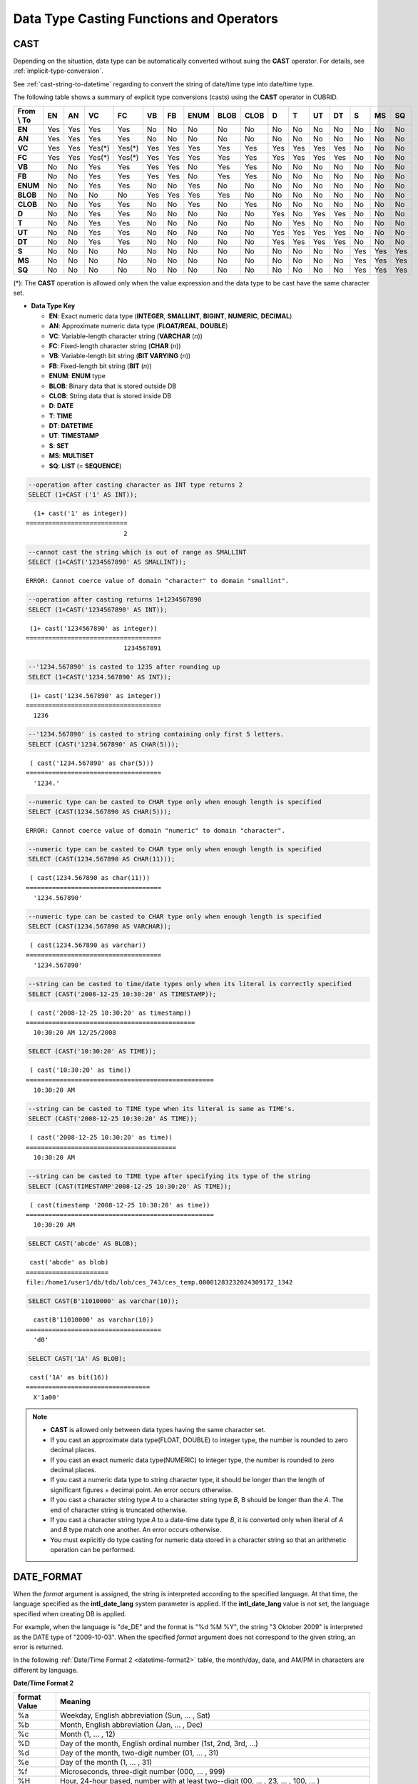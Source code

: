 *****************************************
Data Type Casting Functions and Operators
*****************************************

CAST
====

.. function:: CAST (cast_operand AS cast_target)

    The **CAST** operator can be used to explicitly cast one data type to another in the **SELECT** statement. A query list or a value expression in the **WHERE** clause can be cast to another data type.
    
    :param cast_operand: Declares the value to cast to a different data type.
    :param cast_target: Specifies the type to cast to.
    :rtype: cast_target

Depending on the situation, data type can be automatically converted without suing the **CAST** operator. For details, see :ref:`implicit-type-conversion`.

See :ref:`cast-string-to-datetime` regarding to convert the string of date/time type into date/time type.

The following table shows a summary of explicit type conversions (casts) using the **CAST** operator in CUBRID.

+----------------+--------+--------+--------+--------+--------+--------+----------+----------+----------+-------+-------+--------+--------+-------+--------+--------+
| **From \\ To** | **EN** | **AN** | **VC** | **FC** | **VB** | **FB** | **ENUM** | **BLOB** | **CLOB** | **D** | **T** | **UT** | **DT** | **S** | **MS** | **SQ** |
+----------------+--------+--------+--------+--------+--------+--------+----------+----------+----------+-------+-------+--------+--------+-------+--------+--------+
| **EN**         | Yes    | Yes    | Yes    | Yes    | No     | No     | No       | No       | No       | No    | No    | No     | No     | No    | No     | No     |
+----------------+--------+--------+--------+--------+--------+--------+----------+----------+----------+-------+-------+--------+--------+-------+--------+--------+
| **AN**         | Yes    | Yes    | Yes    | Yes    | No     | No     | No       | No       | No       | No    | No    | No     | No     | No    | No     | No     |
+----------------+--------+--------+--------+--------+--------+--------+----------+----------+----------+-------+-------+--------+--------+-------+--------+--------+
| **VC**         | Yes    | Yes    | Yes(*) | Yes(*) | Yes    | Yes    | Yes      | Yes      | Yes      | Yes   | Yes   | Yes    | Yes    | No    | No     | No     |
+----------------+--------+--------+--------+--------+--------+--------+----------+----------+----------+-------+-------+--------+--------+-------+--------+--------+
| **FC**         | Yes    | Yes    | Yes(*) | Yes(*) | Yes    | Yes    | Yes      | Yes      | Yes      | Yes   | Yes   | Yes    | Yes    | No    | No     | No     |
+----------------+--------+--------+--------+--------+--------+--------+----------+----------+----------+-------+-------+--------+--------+-------+--------+--------+
| **VB**         | No     | No     | Yes    | Yes    | Yes    | Yes    | No       | Yes      | Yes      | No    | No    | No     | No     | No    | No     | No     |
+----------------+--------+--------+--------+--------+--------+--------+----------+----------+----------+-------+-------+--------+--------+-------+--------+--------+
| **FB**         | No     | No     | Yes    | Yes    | Yes    | Yes    | No       | Yes      | Yes      | No    | No    | No     | No     | No    | No     | No     |
+----------------+--------+--------+--------+--------+--------+--------+----------+----------+----------+-------+-------+--------+--------+-------+--------+--------+
| **ENUM**       | No     | No     | Yes    | Yes    |  No    | No     | Yes      | No       | No       | No    | No    | No     | No     | No    | No     | No     |
+----------------+--------+--------+--------+--------+--------+--------+----------+----------+----------+-------+-------+--------+--------+-------+--------+--------+
| **BLOB**       | No     | No     | No     | No     | Yes    | Yes    | Yes      | Yes      | No       | No    | No    | No     | No     | No    | No     | No     |
+----------------+--------+--------+--------+--------+--------+--------+----------+----------+----------+-------+-------+--------+--------+-------+--------+--------+
| **CLOB**       | No     | No     | Yes    | Yes    | No     | No     | Yes      | No       | Yes      | No    | No    | No     | No     | No    | No     | No     |
+----------------+--------+--------+--------+--------+--------+--------+----------+----------+----------+-------+-------+--------+--------+-------+--------+--------+
| **D**          | No     | No     | Yes    | Yes    | No     | No     | No       | No       | No       | Yes   | No    | Yes    | Yes    | No    | No     | No     |
+----------------+--------+--------+--------+--------+--------+--------+----------+----------+----------+-------+-------+--------+--------+-------+--------+--------+
| **T**          | No     | No     | Yes    | Yes    | No     | No     | No       | No       | No       | No    | Yes   | No     | No     | No    | No     | No     |
+----------------+--------+--------+--------+--------+--------+--------+----------+----------+----------+-------+-------+--------+--------+-------+--------+--------+
| **UT**         | No     | No     | Yes    | Yes    | No     | No     | No       | No       | No       | Yes   | Yes   | Yes    | Yes    | No    | No     | No     |
+----------------+--------+--------+--------+--------+--------+--------+----------+----------+----------+-------+-------+--------+--------+-------+--------+--------+
| **DT**         | No     | No     | Yes    | Yes    | No     | No     | No       | No       | No       | Yes   | Yes   | Yes    | Yes    | No    | No     | No     |
+----------------+--------+--------+--------+--------+--------+--------+----------+----------+----------+-------+-------+--------+--------+-------+--------+--------+
| **S**          | No     | No     | No     | No     | No     | No     | No       | No       | No       | No    | No    | No     | No     | Yes   | Yes    | Yes    |
+----------------+--------+--------+--------+--------+--------+--------+----------+----------+----------+-------+-------+--------+--------+-------+--------+--------+
| **MS**         | No     | No     | No     | No     | No     | No     | No       | No       | No       | No    | No    | No     | No     | Yes   | Yes    | Yes    |
+----------------+--------+--------+--------+--------+--------+--------+----------+----------+----------+-------+-------+--------+--------+-------+--------+--------+
| **SQ**         | No     | No     | No     | No     | No     | No     | No       | No       | No       | No    | No    | No     | No     | Yes   | Yes    | Yes    |
+----------------+--------+--------+--------+--------+--------+--------+----------+----------+----------+-------+-------+--------+--------+-------+--------+--------+

(*): The **CAST** operation is allowed only when the value expression and the data type to be cast have the same character set.

* **Data Type Key**

  *   **EN**: Exact numeric data type (**INTEGER**, **SMALLINT**, **BIGINT**, **NUMERIC**, **DECIMAL**)
  *   **AN**: Approximate numeric data type (**FLOAT/REAL**, **DOUBLE**)
  *   **VC**: Variable-length character string (**VARCHAR** (*n*))
  *   **FC**: Fixed-length character string (**CHAR** (*n*))
  *   **VB**: Variable-length bit string (**BIT VARYING** (*n*))
  *   **FB**: Fixed-length bit string (**BIT** (*n*))
  *   **ENUM**: **ENUM** type
  *   **BLOB**: Binary data that is stored outside DB
  *   **CLOB**: String data that is stored inside DB
  *   **D**: **DATE**
  *   **T**: **TIME**
  *   **DT**: **DATETIME**
  *   **UT**: **TIMESTAMP**
  *   **S**: **SET**
  *   **MS**: **MULTISET**
  *   **SQ**: **LIST** (= **SEQUENCE**)

.. code-block:: sql

    --operation after casting character as INT type returns 2
    SELECT (1+CAST ('1' AS INT));
    
::

      (1+ cast('1' as integer))
    ===========================
                              2
     
.. code-block:: sql

    --cannot cast the string which is out of range as SMALLINT
    SELECT (1+CAST('1234567890' AS SMALLINT));
     
::

    ERROR: Cannot coerce value of domain "character" to domain "smallint".
    
.. code-block:: sql

    --operation after casting returns 1+1234567890
    SELECT (1+CAST('1234567890' AS INT));
    
::

     (1+ cast('1234567890' as integer))
    ====================================
                              1234567891
     
.. code-block:: sql

    --'1234.567890' is casted to 1235 after rounding up
    SELECT (1+CAST('1234.567890' AS INT));
    
::

     (1+ cast('1234.567890' as integer))
    ====================================
      1236
     
.. code-block:: sql

    --'1234.567890' is casted to string containing only first 5 letters.
    SELECT (CAST('1234.567890' AS CHAR(5)));
    
::

     ( cast('1234.567890' as char(5)))
    ====================================
      '1234.'
     
.. code-block:: sql

    --numeric type can be casted to CHAR type only when enough length is specified
    SELECT (CAST(1234.567890 AS CHAR(5)));
     
::

    ERROR: Cannot coerce value of domain "numeric" to domain "character".
    
.. code-block:: sql

    --numeric type can be casted to CHAR type only when enough length is specified
    SELECT (CAST(1234.567890 AS CHAR(11)));
    
::

     ( cast(1234.567890 as char(11)))
    ====================================
      '1234.567890'
     
.. code-block:: sql

    --numeric type can be casted to CHAR type only when enough length is specified
    SELECT (CAST(1234.567890 AS VARCHAR));
    
::

     ( cast(1234.567890 as varchar))
    ====================================
      '1234.567890'
     
.. code-block:: sql

    --string can be casted to time/date types only when its literal is correctly specified
    SELECT (CAST('2008-12-25 10:30:20' AS TIMESTAMP));
    
::

     ( cast('2008-12-25 10:30:20' as timestamp))
    =============================================
      10:30:20 AM 12/25/2008
     
.. code-block:: sql

    SELECT (CAST('10:30:20' AS TIME));
    
::

     ( cast('10:30:20' as time))
    ==================================================
      10:30:20 AM
     
.. code-block:: sql

    --string can be casted to TIME type when its literal is same as TIME's.
    SELECT (CAST('2008-12-25 10:30:20' AS TIME));
    
::

     ( cast('2008-12-25 10:30:20' as time))
    ========================================
      10:30:20 AM
     
.. code-block:: sql

    --string can be casted to TIME type after specifying its type of the string
    SELECT (CAST(TIMESTAMP'2008-12-25 10:30:20' AS TIME));
    
::

     ( cast(timestamp '2008-12-25 10:30:20' as time))
    ==================================================
      10:30:20 AM
     
.. code-block:: sql

    SELECT CAST('abcde' AS BLOB);
    
::

     cast('abcde' as blob)
    ======================
    file:/home1/user1/db/tdb/lob/ces_743/ces_temp.00001283232024309172_1342
     
.. code-block:: sql

    SELECT CAST(B'11010000' as varchar(10));
    
::

      cast(B'11010000' as varchar(10))
    ====================================
      'd0'
     
.. code-block:: sql

    SELECT CAST('1A' AS BLOB);
    
::

     cast('1A' as bit(16))
    =================================
      X'1a00'

.. note::

    *   **CAST** is allowed only between data types having the same character set.
    *   If you cast an approximate data type(FLOAT, DOUBLE) to integer type, the number is rounded to zero decimal places.
    *   If you cast an exact numeric data type(NUMERIC) to integer type, the number is rounded to zero decimal places.
    *   If you cast a numeric data type to string character type, it should be longer than the length of significant figures + decimal point. An error occurs otherwise.
    *   If you cast a character string type *A* to a character string type *B*, B should be longer than the *A*. The end of character string is truncated otherwise.
    *   If you cast a character string type *A*    to a date-time date type *B*, it is converted only when literal of *A* and *B* type match one another. An error occurs otherwise.
    *   You must explicitly do type casting for numeric data stored in a character string so that an arithmetic operation can be performed.

DATE_FORMAT
===========

.. function:: DATE_FORMAT (date, format)

    The **DATE_FORMAT** function converts the value of strings with **DATE** format ('*YYYY*-*MM*-*DD*' or '*MM*/*DD*/*YYYY*') or that of date/time data type (**DATE**, **TIMESTAMP**, **DATETIME**) to specified date/time format and then return the value with the **VARCHAR** data type. For the format parameter to assign, refer to :ref:`Date/Time Format 2 <datetime-format2>` table of the :func:`DATE_FORMAT`. The :ref:`Date/Time Format 2 <datetime-format2>` table is used in :func:`DATE_FORMAT`, :func:`TIME_FORMAT`, and :func:`STR_TO_DATE` functions.

    :param date: A value of strings with the **DATE** format ('*YYYY*-*MM*-*DD*' or '*MM*/*DD*/*YYYY*') or that of date/time data type (**DATE**, **TIMESTAMP**, **DATETIME**) can be specified .
    :param format: Specifies the output format. The format specifier starting with '%' is used.
    :rtype: STRING

When the *format* argument is assigned, the string is interpreted according to the specified language. At that time, the language specified as the **intl_date_lang** system parameter is applied. If the **intl_date_lang** value is not set, the language specified when creating DB is applied. 

For example, when the language is "de_DE" and the format is "%d %M %Y", the string "3 Oktober 2009" is interpreted as the DATE type of "2009-10-03". When the specified *format* argument does not correspond to the given string, an error is returned.

In the following :ref:`Date/Time Format 2 <datetime-format2>` table, the month/day, date, and AM/PM in characters are different by language.

.. _datetime-format2:

**Date/Time Format 2**

+------------------+-------------------------------------------------------------------------------------------------------------------+
| format Value     | Meaning                                                                                                           |
+==================+===================================================================================================================+
| %a               | Weekday, English abbreviation (Sun, ... , Sat)                                                                    |
+------------------+-------------------------------------------------------------------------------------------------------------------+
| %b               | Month, English abbreviation (Jan, ... , Dec)                                                                      |
+------------------+-------------------------------------------------------------------------------------------------------------------+
| %c               | Month (1, ... , 12)                                                                                               |
+------------------+-------------------------------------------------------------------------------------------------------------------+
| %D               | Day of the month, English ordinal number (1st, 2nd, 3rd, ...)                                                     |
+------------------+-------------------------------------------------------------------------------------------------------------------+
| %d               | Day of the month, two-digit number (01, ... , 31)                                                                 |
+------------------+-------------------------------------------------------------------------------------------------------------------+
| %e               | Day of the month (1, ... , 31)                                                                                    |
+------------------+-------------------------------------------------------------------------------------------------------------------+
| %f               | Microseconds, three-digit number (000, ... , 999)                                                                 |
+------------------+-------------------------------------------------------------------------------------------------------------------+
| %H               | Hour, 24-hour based, number with at least two--digit (00, ... , 23, ... , 100, ... )                              |
+------------------+-------------------------------------------------------------------------------------------------------------------+
| %h               | Hour, 12-hour based two-digit number (01, ... , 12)                                                               |
+------------------+-------------------------------------------------------------------------------------------------------------------+
| %I               | Hour, 12-hour based two-digit number (01, ... , 12)                                                               |
+------------------+-------------------------------------------------------------------------------------------------------------------+
| %i               | Minutes, two-digit number (00, ... , 59)                                                                          |
+------------------+-------------------------------------------------------------------------------------------------------------------+
| %j               | Day of year, three-digit number (001, ... , 366)                                                                  |
+------------------+-------------------------------------------------------------------------------------------------------------------+
| %k               | Hour, 24-hour based, number with at least one-digit (0, ... , 23, ... , 100, ... )                                |
+------------------+-------------------------------------------------------------------------------------------------------------------+
| %l               | Hour, 12-hour based (1, ... , 12)                                                                                 |
+------------------+-------------------------------------------------------------------------------------------------------------------+
| %M               | Month, English string (January, ... , December)                                                                   |
+------------------+-------------------------------------------------------------------------------------------------------------------+
| %m               | Month, two-digit number (01, ... , 12)                                                                            |
+------------------+-------------------------------------------------------------------------------------------------------------------+
| %p               | AM or PM                                                                                                          |
+------------------+-------------------------------------------------------------------------------------------------------------------+
| %r               | Time, 12-hour based, hour:minute:second (hh:mi:ss AM or hh:mi:ss PM)                                              |
+------------------+-------------------------------------------------------------------------------------------------------------------+
| %S               | Seconds, two-digit number (00, ... , 59)                                                                          |
+------------------+-------------------------------------------------------------------------------------------------------------------+
| %s               | Seconds, two-digit number (00, ... , 59)                                                                          |
+------------------+-------------------------------------------------------------------------------------------------------------------+
| %T               | Time, 24-hour based, hour:minute:second (hh:mi:ss)                                                                |
+------------------+-------------------------------------------------------------------------------------------------------------------+
| %U               | Week, two-digit number, week number of the year with Sunday being the first day Week (00, ... , 53)               |
+------------------+-------------------------------------------------------------------------------------------------------------------+
| %u               | Week, two-digit number, week number of the year with Monday being the first day (00, ... , 53)                    |
+------------------+-------------------------------------------------------------------------------------------------------------------+
| %V               | Week, two-digit number, week number of the year with Sunday being the first day Week (00, ... , 53)               |
|                  | (Available to use in combination with %X)                                                                         |
+------------------+-------------------------------------------------------------------------------------------------------------------+
| %v               | Week, two-digit number, week number of the year with Monday being the first day (00, ... , 53)                    |
|                  | (Available to use in combination with %X)                                                                         |
+------------------+-------------------------------------------------------------------------------------------------------------------+
| %W               | Weekday, English string (Sunday, ... , Saturday)                                                                  |
+------------------+-------------------------------------------------------------------------------------------------------------------+
| %w               | Day of the week, number index (0=Sunday, ... , 6=Saturday)                                                        |
+------------------+-------------------------------------------------------------------------------------------------------------------+
| %X               | Year, four-digit number calculated as the week number with Sunday being the first day of the week                 |
|                  | (0000, ... , 9999) (Available to use in combination with %V)                                                      |
+------------------+-------------------------------------------------------------------------------------------------------------------+
| %x               | Year, four-digit number calculated as the week number with Monday being the first day of the week                 |
|                  | (0000, ... , 9999) (Available to use in combination with %V)                                                      |
+------------------+-------------------------------------------------------------------------------------------------------------------+
| %Y               | Year, four-digit number (0001, ... , 9999)                                                                        |
+------------------+-------------------------------------------------------------------------------------------------------------------+
| %y               | Year, two-digit number (00, 01, ... , 99)                                                                         |
+------------------+-------------------------------------------------------------------------------------------------------------------+
| %%               | Output the special character "%" as a string                                                                      |
+------------------+-------------------------------------------------------------------------------------------------------------------+
| %x               | Output an arbitrary character x as a string out of English letters that are not used as format specifiers.        |
+------------------+-------------------------------------------------------------------------------------------------------------------+

The following example shows the case when the system parameter **intl_date_lang** is "en_US".

.. code-block:: sql

    SELECT DATE_FORMAT('2009-10-04 22:23:00', '%W %M %Y');
    
::

     date_format('2009-10-04 22:23:00', '%W %M %Y')
    ======================
      'Sunday October 2009'
     
.. code-block:: sql

    SELECT DATE_FORMAT('2007-10-04 22:23:00', '%H:%i:%s');
    
::

     date_format('2007-10-04 22:23:00', '%H:%i:%s')
    ======================
      '22:23:00'
     
.. code-block:: sql

    SELECT DATE_FORMAT('1900-10-04 22:23:00', '%D %y %a %d %m %b %j');
    
::

     date_format('1900-10-04 22:23:00', '%D %y %a %d %m %b %j')
    ======================
      '4th 00 Thu 04 10 Oct 277'
     
.. code-block:: sql

    SELECT DATE_FORMAT('1999-01-01', '%X %V');
    
::

     date_format('1999-01-01', '%X %V')
    ======================
      '1998 52'

The following example shows the case when the system parameter **intl_date_lang** is "de_DE".

.. code-block:: sql

    SET SYSTEM PARAMETERS 'intl_date_lang="de_DE"';
    SELECT DATE_FORMAT('2009-10-04 22:23:00', '%W %M %Y');
    
::

       date_format('2009-10-04 22:23:00', '%W %M %Y')
    ======================
      'Sonntag Oktober 2009'
     
.. code-block:: sql

    SELECT DATE_FORMAT('2007-10-04 22:23:00', '%H:%i:%s %p');
    
::

       date_format('2007-10-04 22:23:00', '%H:%i:%s %p')
    ======================
      '22:23:00 Nachm.'
     
.. code-block:: sql

    SELECT DATE_FORMAT('1900-10-04 22:23:00', '%D %y %a %d %m %b %j');
    
::

       date_format('1900-10-04 22:23:00', '%D %y %a %d %m %b %j')
    ======================
      '4 00 Do. 04 10 Okt 277'

.. note::

    When the charset is ISO-8859-1, the language that can be changed by the system parameter **intl_date_lang** is "ko_KR" and "tr_TR" except "en_US". If the charset is UTF-8, it can be changed to any language supported by CUBRID. For details, see :ref:`Note <tochar-remark>` in the :func:`TO_CHAR`).

FORMAT
======

.. function:: FORMAT ( x , dec )

    The **FORMAT** function displays the number *x* by using digit grouping symbol as a thousands separator, so that its format becomes '#,###,###.#####' and performs rounding after the decimal point symbol to express as many as *dec* digits after it. The return value is a **VARCHAR** type.

    :param x: An expression that returns a numeric value
    :param dec: the number of digits of fractional parts
    :rtype: STRING

Thousands separator symbol and decimal point symbol is output in the format according to the specified language. The language is specified by the **intl_number_lang** system parameter. If the value of **intl_number_lang** is not set, the language specified when creating DB is applied. 

For example, when the language is one of the European languages, such as "de_DE" or "fr_FR", "." is interpreted as the thousands separator and "," as the decimal point symbol (see :ref:`Default output of number by language <tochar-default-number-format>` of the :func:`TO_CHAR`).

The following example shows command execution by setting the value of the **intl_number_lang system** parameter to "en_US".

.. code-block:: sql

    SET SYSTEM PARAMETERS 'intl_number_lang="en_US"';
    SELECT FORMAT(12000.123456,3), FORMAT(12000.123456,0);
    
::

      format(12000.123456, 3)   format(12000.123456, 0)
    ============================================
      '12,000.123'          '12,000'

The following example shows command execution on the database by setting the value of the **intl_number_lang** system parameter to "de_DE". In the number output format of most European countries, such as Germany and France, "." is the cipher identifier and "," is the decimal point symbol.

.. code-block:: sql

    SET SYSTEM PARAMETERS 'intl_number_lang="de_DE"';
    SELECT FORMAT(12000.123456,3), FORMAT(12000.123456,0);
    
::

       format(12000.123456, 3)   format(12000.123456, 0)
    ============================================
      '12.000,123'          '12.000'

STR_TO_DATE
===========

.. function:: STR_TO_DATE (string, format)

    The **STR_TO_DATE** function converts the given character string to a date/time value by interpreting it according to the specified format and operates in the opposite way to the :func:`DATE_FORMAT` function. The return value is determined by the date/time part included in the character string and it is one of the **DATETIME**, **DATE** and **TIME** types.

    :param string: All character string types can be specified.
    :param format: Specifies the format to interpret the character string. You should use character strings including % for the format specifiers. See :ref:`Date/Time Format 2 <datetime-format2>` table of :func:`DATE_FORMAT` function.
    :rtype: DATETIME, DATE, TIME

For the *format* argument to assign, see :ref:`Date/Time Format 2 <datetime-format2>`  table of the :func:`DATE_FORMAT`.

If *string* is invalid date/time value or *format* is invalid, it returns an error.

When the *format* argument is assigned, the *string* is interpreted according to the specified language. At that time, the language specified as the **intl_date_lang** system parameter is applied. If the **intl_date_lang** value is not set, the language specified when creating DB is applied.

For example, when the language is "de_DE" and the *format* is "%d %M %Y", the string "3 Oktober 2009" is interpreted as the **DATE** type of "2009-10-03". If the *format* argument does not correspond to the given *string*, an error is returned.

0 is not allowed in the argument value corresponding to year, month, and day; however, if 0 is inputted in every argument value corresponding to date and time, the value of **DATE** or **DATETIME** type that has 0 for every date and time value is returned as an exception. Note that operation in JDBC program is determined by the configuration of zeroDateTimeBehavior, connection URL property. For more information about zeroDateTimeBehavior, please see :ref:`jdbc-connection-conf`.

The following example shows the case when the system parameter **intl_date_lang** is "en_US".

.. code-block:: sql

    SET SYSTEM PARAMETERS 'intl_date_lang="en_US"';
    SELECT STR_TO_DATE('01,5,2013','%d,%m,%Y');
    
::

     str_to_date('01,5,2013', '%d,%m,%Y')
    =======================================
      05/01/2013
     
.. code-block:: sql

    SELECT STR_TO_DATE('May 1, 2013','%M %d,%Y');
    
::

     str_to_date('May 1, 2013', '%M %d,%Y')
    =========================================
      05/01/2013
     
.. code-block:: sql

    SELECT STR_TO_DATE('13:30:17','%H:%i');
    
::

     str_to_date('13:30:17', '%H:%i')
    ========================================
      01:30:00 PM
     
.. code-block:: sql

    SELECT STR_TO_DATE('09:30:17 PM','%r');
    
::

     str_to_date('09:30:17 PM', '%r')
    =======================================
      09:30:17 PM
     
.. code-block:: sql

    SELECT STR_TO_DATE('0,0,0000','%d,%m,%Y');
    
::

     str_to_date('0,0,0000', '%d,%m,%Y')
    ======================================
      00/00/0000

The following example shows the case when the system parameter **intl_date_lang** is "de_DE". The German Oktober is interpreted to 10.

.. code-block:: sql

    SET SYSTEM PARAMETERS 'intl_date_lang="de_DE"';
    SELECT STR_TO_DATE('3 Oktober 2009', '%d %M %Y');
    
::

       str_to_date('3 Oktober 2009', '%d %M %Y')
    ============================================
      10/03/2009

.. note::

    When the charset is ISO-8859-1, the language that can be changed by the system parameter **intl_date_lang** is "ko_KR" and "tr_TR" except "en_US". If the charset is UTF-8, it can be changed to any language supported by CUBRID. For details, see :ref:`Note <tochar-remark>` in the :func:`TO_CHAR`).

TIME_FORMAT
===========

.. function:: TIME_FORMAT (time, format)

    The **TIME_FORMAT** function converts the value of strings with **TIME** format ('*HH*-*MI*-*SS)* or that of date/time data type (**DATE**, **TIMESTAMP**, **DATETIME**) to specified date/time format and then return the value with the **VARCHAR** data type.

    :param time: A value of string with **TIME** (*HH*:*MI*:*SS*) or that of date/time data type (**TIME**, **TIMESTAMP**, **DATETIME**) can be specified.
    :param format: Specifies the output format. Use a string that contains '%' as a specifier. See the table :ref:`Date/Time Format 2 <datetime-format2>` of :func:`DATE_FORMAT` function.
    :rtype: STRING

When the *format* argument is assigned, the time is output according to the specified language. At this time, the language specified as the **intl_date_lang** system parameter is applied. If **intl_date_lang** system parameter is not set, the language specified when creating DB is applied.

For example, when the language is set to "de_DE" and the format is "%h:%i:%s %p", "08:46:53 PM" is output as "08:46:53 Nachm.". When the *format* argument specified does not correspond to the given string, an error is returned.

The following example shows the case when the system parameter **intl_date_lang** is "en_US".

.. code-block:: sql

    SET SYSTEM PARAMETERS 'intl_date_lang="en_US"';
    SELECT TIME_FORMAT('22:23:00', '%H %i %s');
    
::

     time_format('22:23:00', '%H %i %s')
    ======================
      '22 23 00'
     
.. code-block:: sql

    SELECT TIME_FORMAT('23:59:00', '%H %h %i %s %f');
    
::

     time_format('23:59:00', '%H %h %i %s %f')
    ======================
      '23 11 59 00 000'
     
.. code-block:: sql

    SELECT SYSTIME, TIME_FORMAT(SYSTIME, '%p');
    
::

     SYS_TIME     time_format( SYS_TIME , '%p')
    ===================================
      08:46:53 PM  'PM'

The following example shows the case when the system parameter **intl_date_lang** is "de_DE".

.. code-block:: sql

    SET SYSTEM PARAMETERS 'intl_date_lang="de_DE"';
    SELECT SYSTIME, TIME_FORMAT(SYSTIME, '%p');
     
::

       SYS_TIME     time_format( SYS_TIME , '%p')
    ===================================
      08:46:53 PM  'Nachm.'

.. note::

    When the charset is ISO-8859-1, the language that can be changed by the system parameter **intl_date_lang** is "ko_KR" and "tr_TR" except "en_US". If the charset is UTF-8, it can be changed to any language supported by CUBRID. For details, see :ref:`Note <tochar-remark>` in the :func:`TO_CHAR`).

TO_CHAR(date_time)
==================

.. function:: TO_CHAR ( date_time [, format[, date_lang_string_literal ]] )

    The **TO_CHAR** (date_time) function converts the value of date/time types (**TIME**, **DATE**, **TIMESTAMP**, **DATETIME**) to a string depending on the table :ref:`Date/Time Format 1 <datetime-format1>` and then returns the value. The type of the return value is **VARCHAR**.

    :param date_time: Specifies an expression that returns date-time type string. If the value is **NULL**, **NULL** is returned.
    :param format: Specifies a format of return value. If the value is **NULL**, **NULL** is returned.
    :param date_lang_string_literal: Specifies a language applied to a return value.
    :rtype: STRING
    
When the *format* argument is specified, the *date_time* is output according to the specified language (see the :ref:`Date/Time Format 1 <datetime-format1>` table). A language is defined by the *date_lang_string_literal*. If *date_lang_string_literal* is omitted, the language specified by the *intl_date_lang* parameter is applied; if the value of *intl_date_lang* is not specified, the language specified when creating DB is applied.

For example, when the language is set to "de_DE" and the format is "HH:MI:SS:AM", "08:46:53 PM" is output as "08:46:53 Nachm.". When the *format* argument specified does not correspond to the given *string*, an error is returned.

When the *format* argument is omitted, the *date_time* is output as a string according to the default output format of the "en_US"(see the following table :ref:`Default Date/Time Output Format for Each Language <tochar-default-datetime-format>`).

.. note:: The **CUBRID_DATE_LANG** environment used in earlier version of CUBRID 9.0 is no longer supported.

.. _tochar-default-datetime-format:

**Default Date/Time Output Format for Each Language**

+-------+----------------+---------------+---------------------------+------------------------------+
| LANG  | DATE           | TIME          | TIMESTAMP                 | DATETIME                     |
+=======+================+===============+===========================+==============================+
| en_US | 'MM/DD/YYYY'   | 'HH:MI:SS AM' | 'HH:MI:SS AM MM/DD/YYYY'  | 'HH:MI:SS.FF AM MM/DD/YYYY'  |
+-------+----------------+---------------+---------------------------+------------------------------+
| de_DE | 'DD.MM.YYYY'   | 'HH24:MI:SS'  | 'HH24:MI:SS DD.MM.YYYY'   | 'HH24:MI:SS.FF DD.MM.YYYY'   |
+-------+----------------+---------------+---------------------------+------------------------------+
| es_ES | 'DD.MM.YYYY'   | 'HH24:MI:SS'  | 'HH24:MI:SS DD.MM.YYYY'   | 'HH24:MI:SS.FF DD.MM.YYYY'   |
+-------+----------------+---------------+---------------------------+------------------------------+
| fr_FR | 'DD.MM.YYYY'   | 'HH24:MI:SS'  | 'HH24:MI:SS DD.MM.YYYY'   | 'HH24:MI:SS.FF DD.MM.YYYY'   |
+-------+----------------+---------------+---------------------------+------------------------------+
| it_IT | 'DD.MM.YYYY'   | 'HH24:MI:SS'  | 'HH24:MI:SS DD.MM.YYYY'   | 'HH24:MI:SS.FF DD.MM.YYYY'   |
+-------+----------------+---------------+---------------------------+------------------------------+
| ja_JP | 'YYYY/MM/DD'   | 'HH24:MI:SS'  | 'HH24:MI:SS YYYY/MM/DD'   | 'HH24:MI:SS.FF YYYY/MM/DD'   |
+-------+----------------+---------------+---------------------------+------------------------------+
| km_KH | 'DD/MM/YYYY'   | 'HH24:MI:SS'  | 'HH24:MI:SS DD/MM/YYYY'   | 'HH24:MI:SS.FF DD/MM/YYYY'   |
+-------+----------------+---------------+---------------------------+------------------------------+
| ko_KR | 'YYYY.MM.DD'   | 'HH24:MI:SS'  | 'HH24:MI:SS YYYY.MM.DD'   | 'HH24:MI:SS.FF YYYY.MM.DD'   |
+-------+----------------+---------------+---------------------------+------------------------------+
| tr_TR | 'DD.MM.YYYY'   | 'HH24:MI:SS'  | 'HH24:MI:SS DD.MM.YYYY'   | 'HH24:MI:SS.FF DD.MM.YYYY'   |
+-------+----------------+---------------+---------------------------+------------------------------+
| vi_VN | 'DD/MM/YYYY'   | 'HH24:MI:SS'  | 'HH24:MI:SS DD/MM/YYYY'   | 'HH24:MI:SS.FF DD/MM/YYYY'   |
+-------+----------------+---------------+---------------------------+------------------------------+
| zh_CN | 'YYYY-MM-DD'   | 'HH24:MI:SS'  | 'HH24:MI:SS YYYY-MM-DD'   | 'HH24:MI:SS.FF YYYY-MM-DD'   |
+-------+----------------+---------------+---------------------------+------------------------------+
| ro_RO | 'DD.MM.YYYY'   | 'HH24:MI:SS'  | 'HH24:MI:SS DD.MM.YYYY'   | 'HH24:MI:SS.FF DD.MM.YYYY'   |
+-------+----------------+---------------+---------------------------+------------------------------+

.. _datetime-format1:

**Date/Time Format 1**

+--------------------+---------------------------------------------------------------------------+
| Format Element     | Description                                                               |
+====================+===========================================================================+
| **CC**             | Century                                                                   |
+--------------------+---------------------------------------------------------------------------+
| **YYYY**           | Year with 4 numbers, Year with 2 numbers                                  |
| , **YY**           |                                                                           |
+--------------------+---------------------------------------------------------------------------+
| **Q**              | Quarter (1, 2, 3, 4; January - March = 1)                                 |
+--------------------+---------------------------------------------------------------------------+
| **MM**             | Month (01-12; January = 01)                                               |
|                    | *Note: MI represents the minute of hour.*                                 |
+--------------------+---------------------------------------------------------------------------+
| **MONTH**          | Month in characters                                                       |
+--------------------+---------------------------------------------------------------------------+
| **MON**            | Abbreviated month name                                                    |
+--------------------+---------------------------------------------------------------------------+
| **DD**             | Day (1 - 31)                                                              |
+--------------------+---------------------------------------------------------------------------+
| **DAY**            | Day of the week in characters                                             |
+--------------------+---------------------------------------------------------------------------+
| **DY**             | Abbreviated day of the week                                               |
+--------------------+---------------------------------------------------------------------------+
| **D** or **d**     | Day of the week in numbers (1 - 7)                                        |
+--------------------+---------------------------------------------------------------------------+
| **AM** or **PM**   | AM/PM                                                                     |
+--------------------+---------------------------------------------------------------------------+
| **A.M.**           | AM/PM with periods                                                        |
| or **P.M.**        |                                                                           |
+--------------------+---------------------------------------------------------------------------+
| **HH**             | Hour (1 -12)                                                              |
| or **HH12**        |                                                                           |
+--------------------+---------------------------------------------------------------------------+
| **HH24**           | Hour (0 - 23)                                                             |
+--------------------+---------------------------------------------------------------------------+
| **MI**             | Minute (0 - 59)                                                           |
+--------------------+---------------------------------------------------------------------------+
| **SS**             | Second (0 - 59)                                                           |
+--------------------+---------------------------------------------------------------------------+
| **FF**             | Millisecond (0-999)                                                       |
+--------------------+---------------------------------------------------------------------------+
| \- / , . ; : "text"| Punctuation and quotation marks are represented as they are in the result |
+--------------------+---------------------------------------------------------------------------+

**Example of date_lang_string_literal**

+--------------+--------------------------------------------+
| **Format     | **date_lang_string_literal**               |
| Element**    +------------------------------+-------------+
|              | **'en_US'**                  | **'ko_KR'** |
+==============+==============================+=============+
| **MONTH**    | JANUARY                      | 1월         |
+--------------+------------------------------+-------------+
| **MON**      | JAN                          | 1           |
+--------------+------------------------------+-------------+
| **DAY**      | MONDAY                       | 월요일      |
+--------------+------------------------------+-------------+
| **DY**       | MON                          | 월          |
+--------------+------------------------------+-------------+
| **Month**    | January                      | 1월         |
+--------------+------------------------------+-------------+
| **Mon**      | Jan                          | 1           |
+--------------+------------------------------+-------------+
| **Day**      | Monday                       | 월요일      |
+--------------+------------------------------+-------------+
| **Dy**       | Mon                          | 월          |
+--------------+------------------------------+-------------+
| **month**    | january                      | 1월         |
+--------------+------------------------------+-------------+
| **mon**      | jan                          | 1           |
+--------------+------------------------------+-------------+
| **day**      | monday                       | 월요일      |
+--------------+------------------------------+-------------+
| **Dy**       | mon                          | 월          |
+--------------+------------------------------+-------------+
| **AM**       | AM                           | 오전        |
+--------------+------------------------------+-------------+
| **Am**       | Am                           | 오전        |
+--------------+------------------------------+-------------+
| **am**       | am                           | 오전        |
+--------------+------------------------------+-------------+
| **A.M.**     | A.M.                         | 오후        |
+--------------+------------------------------+-------------+
| **A.m.**     | A.m.                         | 오전        |
+--------------+------------------------------+-------------+
| **a.m.**     | a.m.                         | 오전        |
+--------------+------------------------------+-------------+
| **PM**       | PM                           | 오후        |
+--------------+------------------------------+-------------+
| **Pm**       | Pm                           | 오후        |
+--------------+------------------------------+-------------+
| **pm**       | pm                           | 오후        |
+--------------+------------------------------+-------------+
| **P.M.**     | P.M.                         | 오후        |
+--------------+------------------------------+-------------+
| **P.m.**     | P.m.                         | 오후        |
+--------------+------------------------------+-------------+
| **p.m.**     | p.m.                         | 오후        |
+--------------+------------------------------+-------------+

**Example of Format Digits of Return Value**

+-------------------------+---------------------------------------------------------------------+
|   Format Element        | en_US   Digits                   | ko_KR   Digits                   |
+=========================+==================================+==================================+
| **MONTH(Month, month)** | 9                                | 4                                |
+-------------------------+----------------------------------+----------------------------------+
| **MON(Mon, mon)**       | 3                                | 2                                |
+-------------------------+----------------------------------+----------------------------------+
| **DAY(Day, day)**       | 9                                | 6                                |
+-------------------------+----------------------------------+----------------------------------+
| **DY(Dy, dy)**          | 3                                | 2                                |
+-------------------------+----------------------------------+----------------------------------+
| **HH12, HH24**          | 2                                | 2                                |
+-------------------------+----------------------------------+----------------------------------+
| "text"                  | The length of the text           | The length of the text           |
+-------------------------+----------------------------------+----------------------------------+
| Other formats           | Same as the length of the format | Same as the length of the format |
+-------------------------+----------------------------------+----------------------------------+

The following example shows the query executed by setting the language and charset to "en_US.iso88591".

.. code-block:: sql

    -- create database testdb en_US.iso88591
     
    --creating a table having date/time type columns
    CREATE TABLE datetime_tbl(a TIME, b DATE, c TIMESTAMP, d DATETIME);
    INSERT INTO datetime_tbl VALUES(SYSTIME, SYSDATE, SYSTIMESTAMP, SYSDATETIME);
     
    --selecting a VARCHAR type string from the data in the specified format
    SELECT TO_CHAR(b, 'DD, DY , MON, YYYY') FROM datetime_tbl;
    
::

     to_char(b, 'DD, DY , MON, YYYY')
    ======================
    '20, TUE , AUG, 2013'

.. code-block:: sql

    SELECT TO_CHAR(c, 'HH24:MI, DD, MONTH, YYYY') FROM datetime_tbl;
    
::

     to_char(c, 'HH24:MI, DD, MONTH, YYYY')
    ======================
    '17:00, 20, AUGUST   , 2013'
     
.. code-block:: sql

    SELECT TO_CHAR(d, 'HH12:MI:SS:FF pm, YYYY-MM-DD-DAY') FROM datetime_tbl;
    
::

     to_char(d, 'HH12:MI:SS:FF pm, YYYY-MM-DD-DAY')
    ======================
    '05:00:58:358 pm, 2013-08-20-TUESDAY  '
     
.. code-block:: sql

    SELECT TO_CHAR(TIMESTAMP'2009-10-04 22:23:00', 'Day Month yyyy');
    
::

     to_char(timestamp '2009-10-04 22:23:00', 'Day Month yyyy')
    ======================
    'Sunday    October   2009'

The following example shows an additional language parameter given to the **TO_CHAR** function in the database created above. When the charset is ISO-8859-1, setting the language parameter of the **TO_CHAR** function to "tr_TR" or "ko_KR" is allowed, but the other languages are not allowed. To use all languages by setting the language parameter of **TO_CHAR**, the charset when creating DB should be UTF-8.

.. code-block:: sql

    SELECT TO_CHAR(TIMESTAMP'2009-10-04 22:23:00', 'Day Month yyyy','ko_KR');
    
::

       to_char(timestamp '2009-10-04 22:23:00', 'Day Month yyyy', 'ko_KR')
    ======================
      'Iryoil    10wol 2009'
     
.. code-block:: sql

    SELECT TO_CHAR(TIMESTAMP'2009-10-04 22:23:00', 'Day Month yyyy','tr_TR');
    
::

       to_char(timestamp '2009-10-04 22:23:00', 'Day Month yyyy', 'tr_TR')
    ======================
      'Pazar     Ekim    2009'

.. _tochar-remark:

.. note::

    *   In the function that interprets the month/day in characters and AM/PM differently by language, if the charset is ISO-8859-1, the language can be changed to "ko_KR" or "tr_TR" only by using the **intl_date_lang** except "en_US" (see the above example). If the charset is UTF-8, the language can be changed to any language supported by CUBRID. By setting the intl_date_lang system parameter or by specifying the language parameter of the **TO_CHAR** function, the language can be changed to one of all the languages supported by CUBRID (see *date_lang_string_literal* of "Syntax" above). For a list of functions that interpret the date/time differently by language, see the description of the **intl_date_lang** system parameter.

        .. code-block:: sql

            -- change date locale as "de_DE" and run the below query.
            -- This case is failed because database locale, en_US's charset is ISO-8859-1
            -- and 'de_DE' only supports UTF-8 charset.
             
            SELECT TO_CHAR(TIMESTAMP'2009-10-04 22:23:00', 'Day Month yyyy','de_DE');
        
        ::
        
            ERROR: before ' , 'Day Month yyyy','de_DE'); '
            Locales for language 'de_DE' are not available with charset 'iso8859-1'.

        The following example shows how to set the language parameter of the **TO_CHAR** function to "de_DE" when you created DB with the locale "en_US.utf8".

        .. code-block:: sql

            SELECT TO_CHAR(TIMESTAMP'2009-10-04 22:23:00', 'Day Month yyyy','de_DE');
        
        ::
        
               to_char(timestamp '2009-10-04 22:23:00', 'Day Month yyyy', 'de_DE')
            ======================
              'Sonntag   Oktober 2009'

    *   If the first argument is zerodate and the second argument has a literal like 'Month', 'Day', then  TO_CHAR function returns NULL.
    
        .. code-block:: sql
        
            SELECT TO_CHAR(timestamp '0000-00-00 00:00:00', 'Month Day YYYY');
            
        ::
        
            NULL

TO_CHAR(number)
===============

.. function:: TO_CHAR(number[, format[, number_lang_string_literal ] ])

    The **TO_CHAR** function converts a numeric data type to a character string according to :ref:`Number Format <tochar-number-format>` and returns it. The type of the return value is **VARCHAR** .
    
    :param number: Specifies an expression that returns numeric data type string. If the input value is **NULL**, **NULL** is returned. If the input value is character type, the character itself is returned.
    :param format: Specifies a format of return value. If format is not specified, all significant figures are returned as character string by default. If the value is **NULL**, **NULL** is returned.
    :param number_lang_string_literal: Specifies the language to be applied to the input value.
    :rtype: STRING

If *format* argument is specified, *number* is converted into a character string according to a specified language. At this time, the language is defined by the *number_lang_string_literal* argument. If *number_lang_string_literal* is omitted, the language specified by **intl_number_lang** system parameter is applied; if **intl_number_lang** is not set, the language specified when creating DB is applied. 

For example, if the language is one of the European languages, such as "de_DE" or "fr_FR", "." is printed out as a thousands separator and "," is printed out as a decimal point. If the *format* argument does not correspond to the given string, the function returns an error.

If *format* argument is omitted, *number* is converted into a character string according to the default format of a specified language(see the table :ref:`Default Output of Number for Each Language <tochar-default-number-format>`).

.. _tochar-number-format:

**Number Format**

+--------------------+-------------+------------------------------------------------------------------------------------------------------------------------------------------------------------------------------------------+
| Format Element     | Example     | Description                                                                                                                                                                              |
+====================+=============+==========================================================================================================================================================================================+
| **9**              | 9999        | The number of 9's represents the number of significant figures to be returned.                                                                                                           |
|                    |             | If the number of significant figures specified in the format is not sufficient, only the decimal part is rounded. If it is less than the number of digits in an integer, # is outputted. |
|                    |             | If the number of significant figures specified in the format is sufficient, the part preceding the integer part is filled with space characters and the decimal part is filled with 0.   |
+--------------------+-------------+------------------------------------------------------------------------------------------------------------------------------------------------------------------------------------------+
| **0**              | 0999        | If the number of significant figures specified in the format is sufficient, the part preceding the integer part is filled with 0, not space characters before the value is returned.     |
+--------------------+-------------+------------------------------------------------------------------------------------------------------------------------------------------------------------------------------------------+
| **S**              | S9999       | Outputs the negative/positive sign in the specified position. These signs can be used only at the beginning of character string.                                                         |
+--------------------+-------------+------------------------------------------------------------------------------------------------------------------------------------------------------------------------------------------+
| **C**              | C9999       | Returns the ISO currency code at the specified position.                                                                                                                                 |
+--------------------+-------------+------------------------------------------------------------------------------------------------------------------------------------------------------------------------------------------+
| **,**              | 9,999       | Returns a comma (",") at the specified position. Multiple commas are allowed in the format.                                                                                              |
| (comma)            |             |                                                                                                                                                                                          |
+--------------------+-------------+------------------------------------------------------------------------------------------------------------------------------------------------------------------------------------------+
| **.**              | 9.999       | Returns a decimal point (".") which distinguishes between a decimal and an at the specified position. Only one decimal point is allowed in the format.                                   |
| (decimal point)    |             | see the table, :ref:`Default Output of Number for Each Language <tochar-default-number-format>`                                                                                          |
+--------------------+-------------+------------------------------------------------------------------------------------------------------------------------------------------------------------------------------------------+
| **EEEE**           | 9.99EEEE    | Returns a scientific notation number.                                                                                                                                                    |
+--------------------+-------------+------------------------------------------------------------------------------------------------------------------------------------------------------------------------------------------+

.. _tochar-default-number-format:    

**Default Output of Number for Each Language**

+--------------+------------+-------------------+-----------------+--------------------------+
| Language     | Locale     | Number of Digits  | Decimal Symbol  | Example of Number Usage  |
+==============+============+===================+=================+==========================+
| English      | en_US      | ,(comma)          | .(period)       | 123,456,789.012          |
+--------------+------------+-------------------+-----------------+--------------------------+
| German       | de_DE      | .(period)         | ,(comma)        | 123.456.789,012          |
+--------------+------------+-------------------+-----------------+--------------------------+
| Spanish      | es_ES      | .(period)         | ,(comma)        | 123.456.789,012          |
+--------------+------------+-------------------+-----------------+--------------------------+
| French       | fr_FR      | .(period)         | ,(comma)        | 123.456.789,012          |
+--------------+------------+-------------------+-----------------+--------------------------+
| Italian      | it_IT      | .(period)         | ,(comma)        | 123.456.789,012          |
+--------------+------------+-------------------+-----------------+--------------------------+
| Japanese     | ja_JP      | ,(comma)          | .(period)       | 123,456,789.012          |
+--------------+------------+-------------------+-----------------+--------------------------+
| Cambodian    | km_KH      | .(period)         | ,(comma)        | 123.456.789,012          |
+--------------+------------+-------------------+-----------------+--------------------------+
| Korean       | ko_KR      | ,(comma)          | .(period)       | 123,456,789.012          |
+--------------+------------+-------------------+-----------------+--------------------------+
| Turkish      | tr_TR      | .(period)         | ,(comma)        | 123.456.789,012          |
+--------------+------------+-------------------+-----------------+--------------------------+
| Vietnamese   | vi_VN      | .(period)         | ,(comma)        | 123.456.789,012          |
+--------------+------------+-------------------+-----------------+--------------------------+
| Chinese      | zh_CN      | ,(comma)          | .(period)       | 123,456,789.012          |
+--------------+------------+-------------------+-----------------+--------------------------+
| Romanian     | ro_RO      | .(period)         | ,(comma)        | 123.456.789,012          |
+--------------+------------+-------------------+---------------+-+--------------------------+

The following example shows execution of the database by the locale specified when creating DB to "en_US.utf8".

.. code-block:: sql

    --selecting a string casted from a number in the specified format
    SELECT TO_CHAR(12345,'S999999'), TO_CHAR(12345,'S099999');
    
::

      to_char(12345, 'S999999')   to_char(12345, 'S099999')
    ============================================
      ' +12345'             '+012345'
     
     
.. code-block:: sql

    SELECT TO_CHAR(1234567,'9,999,999,999');
    
::

      to_char(1234567, '9,999,999,999')
    ======================
      '    1,234,567'
     
.. code-block:: sql

    SELECT TO_CHAR(1234567,'9.999.999.999');
    
::

      to_char(1234567, '9.999.999.999')
    ======================
      '##############'
     
.. code-block:: sql

    SELECT TO_CHAR(123.4567,'99'), TO_CHAR(123.4567,'999.99999'), TO_CHAR(123.4567,'99999.999');
    
::

      to_char(123.4567, '99')   to_char(123.4567, '999.99999')   to_char(123.4567, '99999.999')
    ==================================================================
      '##'                  '123.45670'           '  123.457'
      
The following example shows command execution by setting the value of the **intl_number_lang** system parameter to "de_DE". In the number output format of most European countries such as Germany and France, "." is the cipher identifier and "," is the decimal point symbol.

.. code-block:: sql

    SET SYSTEM PARAMETERS 'intl_number_lang="de_DE"';
     
    --selecting a string casted from a number in the specified format
    SELECT TO_CHAR(12345,'S999999'), TO_CHAR(12345,'S099999');

::
    
      to_char(12345, 'S999999')   to_char(12345, 'S099999')
    ============================================
      ' +12345'             '+012345'
     
.. code-block:: sql
     
    SELECT TO_CHAR(1234567,'9,999,999,999');
    
::

      to_char(1234567, '9,999,999,999')
    ======================
      '##############'
     
.. code-block:: sql
     
    SELECT TO_CHAR(1234567,'9.999.999.999');
    
::

      to_char(1234567, '9.999.999.999')
    ======================
      '    1.234.567'
     
.. code-block:: sql

    SELECT TO_CHAR(123.4567,'99'), TO_CHAR(123.4567,'999,99999'), TO_CHAR(123.4567,'99999,999');
     
::

      to_char(123.4567, '99')   to_char(123.4567, '999,99999')   to_char(123.4567, '99999,999')
    ==================================================================
      '##'                  '123,45670'           '  123,457'
     
.. code-block:: sql

    SELECT TO_CHAR(123.4567,'99','en_US'), TO_CHAR(123.4567,'999.99999','en_US'), TO_CHAR(123.4567,'99999.999','en_US');
    
::

     to_char(123.4567, '99', 'en_US')   to_char(123.4567, '999.99999', 'en_US')   to_char(123.4567, '99999.999', 'en_US')
    ==========================================================
      '##'                  '123.45670'           '  123.457'
     
.. code-block:: sql

    SELECT TO_CHAR(1.234567,'99.999EEEE','en_US'), TO_CHAR(1.234567,'99,999EEEE','de_DE'), to_char(123.4567);
     
::

      to_char(1.234567, '99.999EEEE', 'en_US')   to_char(1.234567, '99,999EEEE', 'de_DE')   to_char(123.4567)
    ==================================================================
      '1.235E+00'           '1,235E+00'           '123,4567'

TO_DATE
=======

.. function:: TO_DATE(string [,format [,date_lang_string_literal]])

    The **TO_DATE** function interprets a character string based on the date format given as an argument, converts it to a **DATE** type value, and returns it. For the format, see :ref:`Date/Time Format 1 <datetime-format1>`.

    :param string: Specifies an expression that returns character string. If the value is **NULL**, **NULL** is returned.
    :param format: Specifies a format of return value to be converted as **DATE** type. See :ref:`Date/Time Format 1 <datetime-format1>`. If the value is **NULL**, **NULL** is returned.
    :param date_lang_string_literal: Specifies the language for the input value to be applied.
    :rtype: DATE

When the *format* argument is specified, the *string* is interpreted according to the specified language. At this time, the language is set by *date_lang_string_literal* argument. If *date_lang_string_literal* argument is not set, the language is specified by the **intl_date_lang** system parameter; if the value of **intl_date_lang** is not set, the language is applied by the language specified when creating DB. 

For example, when a language is "de_DE" and *string* is "12.mai.2012", and *format* is "DD.mon.YYYY", it is interpreted as May 12th, 2012.When the *format* parameter specified does not correspond to the given *string*, an error is returned.

When the *format* argument is omitted, *string* is interpreted as the CUBRID default format (refer to :ref:`cast-to-datetime-recommend`) and if it fails, *string* is interpreted as the language format (see the table :ref:`Default Output Format of Language <tochar-default-datetime-format>` in the :func:`TO_CHAR`) by **intl_date_lang**. If the value of **intl_date_lang** is not set, the language is applied by the language specified when creating DB.

For example, when a language is "de_DE", the acceptable strings for **DATE** type are "MM/DD/YYYY", CUBRID default format and "DD.MM.YYYY", "de_DE" default format.

The following example shows the query executed by the locale specified when creating DB to "en_US.utf8".

.. code-block:: sql

    --selecting a date type value casted from a string in the specified format
     
    SELECT TO_DATE('12/25/2008');
    
::

     to_date('12/25/2008')
    ===============================================
      12/25/2008
     
.. code-block:: sql

    SELECT TO_DATE('25/12/2008', 'DD/MM/YYYY');
    
::

     to_date('25/12/2008', 'DD/MM/YYYY')
    ===============================================
      12/25/2008
     
.. code-block:: sql

    SELECT TO_DATE('081225', 'YYMMDD');
    
::

     to_date('081225', 'YYMMDD')
    ===============================================
      12/25/2008
     
.. code-block:: sql

    SELECT TO_DATE('2008-12-25', 'YYYY-MM-DD');
    
::

     to_date('2008-12-25', 'YYYY-MM-DD')
    ===============================================
      12/25/2008

The following example shows the query executed when the system parameter **intl_date_lang** is "de_DE". 

.. code-block:: sql

    SET SYSTEM PARAMETERS 'intl_date_lang="de_DE"';
    SELECT TO_DATE('25.12.2012');
    
::

       to_date('25.12.2012')
    ========================
       12/25/2012
     
.. code-block:: sql

    SELECT TO_DATE('12/mai/2012','dd/mon/yyyy', 'de_DE');
    
::

       to_date('12/mai/2012', 'dd/mon/yyyy', 'de_DE')
    =================================================
       05/12/2012

.. note::

    When the charset is ISO-8859-1, the language that can be changed by the system parameter **intl_date_lang** is "ko_KR" and "tr_TR" except "en_US". If the charset is UTF-8, it can be changed to any language supported by CUBRID. For details, see :ref:`Note <tochar-remark>` in the :func:`TO_CHAR`).

TO_DATETIME
===========

.. function:: TO_DATETIME (string [,format [,date_lang_string_literal]])

    The **TO_DATETIME** function interprets a character string based on the date-time format given as an argument, converts it to a **DATETIME** type value, and returns it. For the format, see :ref:`Date/Time Format 1 <datetime-format1>`.

    :param string: Specifies an expression that returns character string. If the value is **NULL**, **NULL** is returned.
    :param format: Specifies a format of return value to be converted as **DATETIME** type. See the table, :ref:`Date/Time Format 1 <datetime-format1>`. If the value is **NULL**, **NULL** is returned.
    :param date_lang_string_literal: Specifies the language for the input value to be applied.
    :rtype: DATETIME

When the *format* argument is specified, the *string* is interpreted according to the specified language. 

For example, when a language is "de_DE" and *string* is "12/mai/2012 12:10:00 Nachm."  and *format* is "DD/MON/YYYY HH:MI:SS AM", it is interpreted as May 12th, 2012 12:10:00 PM. At this time, the language is set by *date_lang_string_literal* argument. If *date_lang_string_literal* argument is not set, the language is specified by the **intl_date_lang** system parameter; if the value of **intl_date_lang** is not set, the language is specified by the language specified when creating DB. When the *format* parameter specified does not correspond to the given *string*, an error is returned.

When the *format* argument is omitted, *string* is interpreted as the CUBRID default format (refer to :ref:`cast-to-datetime-recommend`) and if it fails, *string* is interpreted as the language format (see the table :ref:`Default Output Format of Language <tochar-default-datetime-format>` in the :func:`TO_CHAR`) by **intl_date_lang**. If the value of **intl_date_lang** is not set, the language is applied by the language specified when creating DB.

For example, when a language is "de_DE", the acceptable strings for **DATETIME** type are "HH:MI:SS.FF AM MM/DD/YYYY", CUBRID default format and "HH24:MI:SS.FF DD.MM.YYYY", "de_DE" default format.

.. note:: The **CUBRID_DATE_LANG** environment used in earlier version of CUBRID 9.0 is no longer supported.

The following example shows execution of the database by setting the environment variable **CUBRID_CHARSET** to "en_US".

.. code-block:: sql

    --selecting a datetime type value casted from a string in the specified format
     
    SELECT TO_DATETIME('13:10:30 12/25/2008');
    
::

     to_datetime('13:10:30 12/25/2008')
    =====================================
      01:10:30.000 PM 12/25/2008
     
.. code-block:: sql

    SELECT TO_DATETIME('08-Dec-25 13:10:30.999', 'YY-Mon-DD HH24:MI:SS.FF');
    
::

     to_datetime('08-Dec-25 13:10:30.999', 'YY-Mon-DD HH24:MI:SS.FF')
    =====================================
      01:10:30.999 PM 12/25/2008
     
.. code-block:: sql

    SELECT TO_DATETIME('DATE: 12-25-2008 TIME: 13:10:30.999', '"DATE:" MM-DD-YYYY "TIME:" HH24:MI:SS.FF');
    
::

     to_datetime('DATE: 12-25-2008 TIME: 13:10:30.999', '"DATE:" MM-DD-YYYY "TIME:" HH24:MI:SS.FF')
    =====================================
      01:10:30.999 PM 12/25/2008

The following example shows the case when the system parameter **intl_date_lang** is "de_DE".

.. code-block:: sql

    SET SYSTEM PARAMETERS 'intl_date_lang="de_DE"';
    SELECT TO_DATETIME('13:10:30.999 25.12.2012');
    
::

       to_datetime('13:10:30.999 25.12.2012')
    =========================================
      01:10:30.999 PM 12/25/2012
     
.. code-block:: sql

    SELECT TO_DATETIME('12/mai/2012 12:10:00 Nachm.','DD/MON/YYYY HH:MI:SS AM', 'de_DE');
    
::

       to_datetime('12/mai/2012 12:10:00 Nachm.', 'DD/MON/YYYY HH:MI:SS AM', 'de_DE')
    =================================================================================
      12:10:00.000 PM 05/12/2012

.. note::

    When the charset is ISO-8859-1, the language that can be changed in **TO_DATETIME** function is "ko_KR" and "tr_TR" except "en_US". If the charset is UTF-8, it can be changed to any language supported by CUBRID. For details, see :ref:`Note <tochar-remark>` in the :func:`TO_CHAR`.

TO_NUMBER
=========

.. function:: TO_NUMBER(string [, format ])

    The **TO_NUMBER** function interprets a character string based on the number format given as an argument, converts it to a **NUMERIC** type value, and returns it.
    
    :param string: Specifies an expression that returns character string. If the value is **NULL**, **NULL** is returned.
    :param format: Specifies a format of return value to be converted as **NUMBER** type. See :ref:`Number Format <tochar-number-format>`. If it is omitted, NUMERIC(38,0) value is returned.
    :rtype: NUMERIC

When the *format* argument is assigned, the string is interpreted according to the specified language. At this time, the language is specified by the **intl_number_lang** system parameter. If the value of **intl_number_lang** is not set, the language specified when creating DB is applied.

For example, when the language is one of the European languages, such as "de_DE" and "fr_FR", "." is interpreted as the cipher identifier and "," as the decimal point symbol. When the format parameter specified does not correspond to the given string, an error is returned.

If the *format* argument is omitted, string is interpreted according to the default output format set by **intl_number_lang** (see :ref:`Default Output of Number for Each Language <tochar-default-number-format>`). When the **intl_number_lang** is not set, the language specified when creating DB is applied. 

The following example shows execution of the database by setting the value of system parameter **intl_number_lang** as "en_US".

.. code-block:: sql

    SET SYSTEM PARAMETERS 'intl_number_lang="en_US"';

    --selecting a number casted from a string in the specified format
    SELECT TO_NUMBER('-1234');
    
::

     to_number('-1234')
    ============================================
      -1234
     
.. code-block:: sql
     
    SELECT TO_NUMBER('12345','999999');
    
::

     to_number('12345', '999999')
    ============================================
      12345
     
.. code-block:: sql
     
    SELECT TO_NUMBER('12,345.67','99,999.999');
    
::

     to_number('12,345.67', '99,999.999')
    ======================
      12345.670
     
.. code-block:: sql
     
    SELECT TO_NUMBER('12345.67','99999.999');
    
::

     to_number('12345.67', '99999.999')
    ============================================
      12345.670

The following example shows command execution on the database by setting the value of the **intl_number_lang** system parameter to "de_DE". In the number output format of most European countries, such as Germany and France, "." is the cipher identifier and "," is the decimal point symbol.

.. code-block:: sql

    SET SYSTEM PARAMETERS 'intl_number_lang="de_DE"';
    SELECT TO_NUMBER('12.345,67','99.999,999');

::

       to_number('12.345,67', '99.999,999')
    ======================
      12345.670

TO_TIME
=======

.. function:: TO_TIME (string [,format [,date_lang_string_literal]])

    The **TO_TIME** function interprets a character string based on the time format given as an argument, converts it to a **TIME** type value, and returns it. For the format, see :ref:`Date/Time Format 1 <datetime-format1>`.

    :param string: Specifies an expression that returns character string. If the value is **NULL**, **NULL** is returned.
    :param format: Specifies a format of return value to be converted as **TIME** type. See :ref:`Date/Time Format 1 <datetime-format1>`. If the value is **NULL**, **NULL** is returned.
    :param date_lang_string_literal: Specifies the language for the input value to be applied.
    :rtype: TIME

When the *format* argument is specified, the *string* is interpreted according to the specified language. At this time, the language is set by *date_lang_string_literal* argument. If *date_lang_string_literal* argument is not set, the language is specified by the **intl_date_lang** system parameter; if the value of **intl_date_lang** is not set, the language specified when creating DB is applied. 
When the *format* parameter does not correspond to the given *string*, an error is returned.

For example, when a language is "de_DE" and *string* is "10:23:00 Nachm.", and *format* is "HH/MI/SS/AM, it is interpreted as 10:23:00 PM.

When the *format* argument is omitted, *string* is interpreted as the CUBRID default format (refer to :ref:`cast-to-datetime-recommend`) and if it fails, *string* is interpreted as the language format (see the table :ref:`Default Output Format of Language <tochar-default-datetime-format>` in the :func:`TO_CHAR`) by **intl_date_lang**. If the value of **intl_date_lang** is not set, the language is applied by the language specified when creating DB.

For example, when a language is "de_DE", the acceptable strings for **TIME** type are "HH:MI:SS AM", CUBRID default format and "HH24:MI:SS", "de_DE" default format.

.. note:: The **CUBRID_DATE_LANG** environment used in earlier version of CUBRID 9.0 is no longer supported.

The following example shows execution of the database by setting the value of system parameter **intl_date_lang** as "en_US".

.. code-block:: sql

    SET SYSTEM PARAMETERS 'intl_date_lang="en_US"';

    --selecting a time type value casted from a string in the specified format
     
    SELECT TO_TIME ('13:10:30');
    
::

     to_time('13:10:30')
    =============================================
      01:10:30 PM
     
.. code-block:: sql

    SELECT TO_TIME('HOUR: 13 MINUTE: 10 SECOND: 30', '"HOUR:" HH24 "MINUTE:" MI "SECOND:" SS');
    
::

     to_time('HOUR: 13 MINUTE: 10 SECOND: 30', '"HOUR:" HH24 "MINUTE:" MI "SECOND:" SS')
    ====================================================================================
      01:10:30 PM
     
.. code-block:: sql

    SELECT TO_TIME ('13:10:30', 'HH24:MI:SS');
    
::

     to_time('13:10:30', 'HH24:MI:SS')
    ==================================
      01:10:30 PM
     
.. code-block:: sql

    SELECT TO_TIME ('13:10:30', 'HH12:MI:SS');
     
::

    ERROR: Conversion error in date format.

The following example shows the case when the system parameter **intl_date_lang** is "de_DE".

.. code-block:: sql

    SET SYSTEM PARAMETERS 'intl_date_lang="de_DE"';
    SELECT TO_TIME('13:10:30');
    
::

     to_time('13:10:30')
    ======================
      01:10:30 PM
     
.. code-block:: sql

    SELECT TO_TIME('10:23:00 Nachm.', 'HH:MI:SS AM');

::
    
     to_time('10:23:00 Nachm.', 'HH:MI:SS AM')
    ==============================================
      10:23:00 PM

.. note::

    When the charset is ISO-8859-1, the language that can be changed by the system parameter **intl_date_lang** is "ko_KR" and "tr_TR" except "en_US". If the charset is UTF-8, it can be changed to any language supported by CUBRID. For details, see :ref:`Note <tochar-remark>` in the :func:`TO_CHAR`).

TO_TIMESTAMP
============

.. function:: TO_TIMESTAMP(string [, format [,date_lang_string_literal]])

    The **TO_TIMESTAMP** function interprets a character string based on the time format given as an argument, converts it to a **TIMESTAMP** type value, and returns it. For the format, see :ref:`Date/Time Format 1 <datetime-format1>`.

    :param string: Specifies an expression that returns character string. If the value is **NULL**, **NULL** is returned.
    :param format: Specifies a format of return value to be converted as **TIMESTAMP** type. See :ref:`Date/Time Format 1 <datetime-format1>`. If the value is **NULL**, **NULL** is returned.
    :param date_lang_string_literal: Specifies the language for the input value to be applied.
    :rtype: TIMESTAMP

When the *format* argument is specified, the *string* is interpreted according to the specified language. The language is set by *date_lang_string_literal* argument. If *date_lang_string_literal* argument is not set, the language is specified by the **intl_date_lang** system parameter; if the value of **intl_date_lang** is not set, the language specified when creating DB is applied. 

For example, when a language is "de_DE" and *string* is "12/mai/2012 12:10:00 Nachm.", and *format* is "DD/MON/YYYY HH:MI:SS AM", it is interpreted as May 12th, 2012, 12:10:00 AM. When the *format* parameter specified does not correspond to the given string, an error is returned.

When the *format* argument is omitted, *string* is interpreted as the CUBRID default format(refer to :ref:`cast-to-datetime-recommend`) and if it fails, *string* is interpreted as the language format (see the table :ref:`Default Output Format of Language <tochar-default-datetime-format>` in the :func:`TO_CHAR`) by **intl_date_lang**. If the value of **intl_date_lang** is not set, the language is applied by the language specified when creating DB.

For example, when a language is "de_DE", the acceptable strings for **TIMESTAMP** type are "HH:MI:SS AM MM/DD/YYYY", CUBRID default format and "HH24:MI:SS DD.MM.YYYY", "de_DE" default format.

The following example shows execution of the database by setting the value of system parameter **intl_date_lang** as "en_US".

.. code-block:: sql

    SET SYSTEM PARAMETERS 'intl_date_lang="en_US"';

    --selecting a timestamp type value casted from a string in the specified format
     
    SELECT TO_TIMESTAMP('13:10:30 12/25/2008');
    
::

     to_timestamp('13:10:30 12/25/2008')
    ======================================
      01:10:30 PM 12/25/2008
     
.. code-block:: sql

    SELECT TO_TIMESTAMP('08-Dec-25 13:10:30', 'YY-Mon-DD HH24:MI:SS');
    
::

     to_timestamp('08-Dec-25 13:10:30', 'YY-Mon-DD HH24:MI:SS')
    ======================================
      01:10:30 PM 12/25/2008
     
.. code-block:: sql

    SELECT TO_TIMESTAMP('YEAR: 2008 DATE: 12-25 TIME: 13:10:30', '"YEAR:" YYYY "DATE:" MM-DD "TIME:" HH24:MI:SS');
    
::

     to_timestamp('YEAR: 2008 DATE: 12-25 TIME: 13:10:30', '"YEAR:" YYYY "DATE:" MM-DD "TIME:" HH24:MI:SS')
    ======================================
      01:10:30 PM 12/25/2008

The following example shows the case when the system parameter **intl_date_lang** is "de_DE".

.. code-block:: sql

    SET SYSTEM PARAMETERS 'intl_date_lang="de_DE"';
    SELECT TO_TIMESTAMP('13:10:30 25.12.2008');
    
::

       to_timestamp('13:10:30 25.12.2008')
    ======================================
      01:10:30 PM 12/25/2008
     
.. code-block:: sql

    SELECT TO_TIMESTAMP('10:23:00 Nachm.', 'HH12:MI:SS AM');
    
::

       to_timestamp('10:23:00 Nachm.', 'HH12:MI:SS AM')
    ===================================================
      10:23:00 PM 08/01/2012

.. note::

    When the charset is ISO-8859-1, the language that can be changed by the system parameter **intl_date_lang** is "ko_KR" and "tr_TR" except "en_US". If the charset is UTF-8, it can be changed to any language supported by CUBRID. For details, see :ref:`Note <tochar-remark>` in the :func:`TO_CHAR`).
